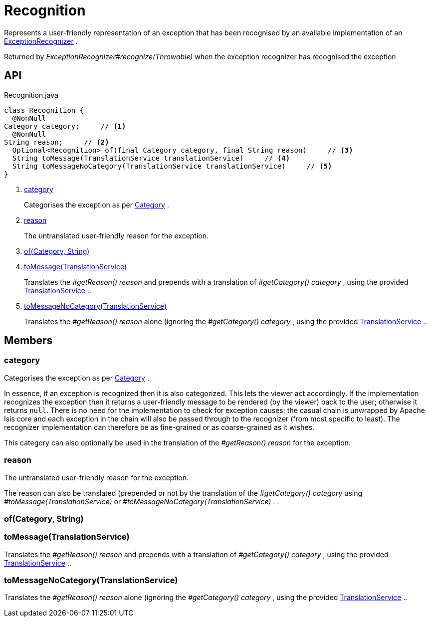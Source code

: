 = Recognition
:Notice: Licensed to the Apache Software Foundation (ASF) under one or more contributor license agreements. See the NOTICE file distributed with this work for additional information regarding copyright ownership. The ASF licenses this file to you under the Apache License, Version 2.0 (the "License"); you may not use this file except in compliance with the License. You may obtain a copy of the License at. http://www.apache.org/licenses/LICENSE-2.0 . Unless required by applicable law or agreed to in writing, software distributed under the License is distributed on an "AS IS" BASIS, WITHOUT WARRANTIES OR  CONDITIONS OF ANY KIND, either express or implied. See the License for the specific language governing permissions and limitations under the License.

Represents a user-friendly representation of an exception that has been recognised by an available implementation of an xref:refguide:applib:index/services/exceprecog/ExceptionRecognizer.adoc[ExceptionRecognizer] .

Returned by _ExceptionRecognizer#recognize(Throwable)_ when the exception recognizer has recognised the exception

== API

[source,java]
.Recognition.java
----
class Recognition {
  @NonNull
Category category;     // <.>
  @NonNull
String reason;     // <.>
  Optional<Recognition> of(final Category category, final String reason)     // <.>
  String toMessage(TranslationService translationService)     // <.>
  String toMessageNoCategory(TranslationService translationService)     // <.>
}
----

<.> xref:#category[category]
+
--
Categorises the exception as per xref:refguide:applib:index/services/exceprecog/Category.adoc[Category] .
--
<.> xref:#reason[reason]
+
--
The untranslated user-friendly reason for the exception.
--
<.> xref:#of__Category_String[of(Category, String)]
<.> xref:#toMessage__TranslationService[toMessage(TranslationService)]
+
--
Translates the _#getReason() reason_ and prepends with a translation of _#getCategory() category_ , using the provided xref:refguide:applib:index/services/i18n/TranslationService.adoc[TranslationService] ..
--
<.> xref:#toMessageNoCategory__TranslationService[toMessageNoCategory(TranslationService)]
+
--
Translates the _#getReason() reason_ alone (ignoring the _#getCategory() category_ , using the provided xref:refguide:applib:index/services/i18n/TranslationService.adoc[TranslationService] ..
--

== Members

[#category]
=== category

Categorises the exception as per xref:refguide:applib:index/services/exceprecog/Category.adoc[Category] .

In essence, if an exception is recognized then it is also categorized. This lets the viewer act accordingly. If the implementation recognizes the exception then it returns a user-friendly message to be rendered (by the viewer) back to the user; otherwise it returns `null`. There is no need for the implementation to check for exception causes; the casual chain is unwrapped by Apache Isis core and each exception in the chain will also be passed through to the recognizer (from most specific to least). The recognizer implementation can therefore be as fine-grained or as coarse-grained as it wishes.

This category can also optionally be used in the translation of the _#getReason() reason_ for the exception.

[#reason]
=== reason

The untranslated user-friendly reason for the exception.

The reason can also be translated (prepended or not by the translation of the _#getCategory() category_ using _#toMessage(TranslationService)_ or _#toMessageNoCategory(TranslationService)_ . .

[#of__Category_String]
=== of(Category, String)

[#toMessage__TranslationService]
=== toMessage(TranslationService)

Translates the _#getReason() reason_ and prepends with a translation of _#getCategory() category_ , using the provided xref:refguide:applib:index/services/i18n/TranslationService.adoc[TranslationService] ..

[#toMessageNoCategory__TranslationService]
=== toMessageNoCategory(TranslationService)

Translates the _#getReason() reason_ alone (ignoring the _#getCategory() category_ , using the provided xref:refguide:applib:index/services/i18n/TranslationService.adoc[TranslationService] ..
